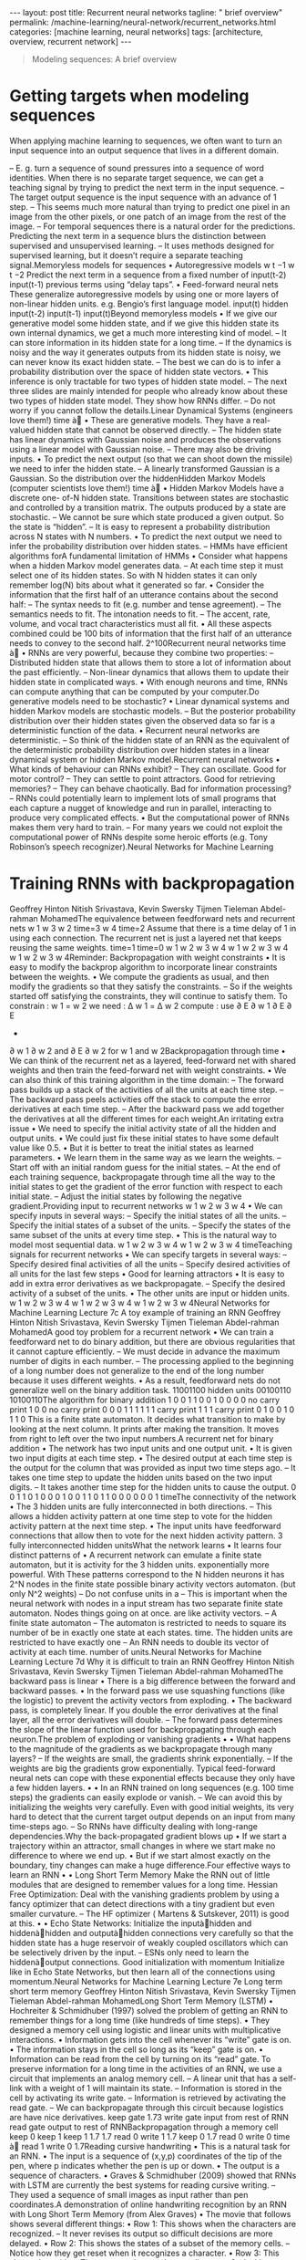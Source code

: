 #+BEGIN_EXPORT html
---
layout: post
title: Recurrent neural networks
tagline: " brief overview"
permalink: /machine-learning/neural-network/recurrent_networks.html
categories: [machine learning, neural networks]
tags: [architecture, overview, recurrent network]
---
#+END_EXPORT

#+STARTUP: showall
#+OPTIONS: tags:nil num:nil \n:nil @:t ::t |:t ^:{} _:{} *:t
#+TOC: headlines 2
#+PROPERTY:header-args :results output :exports both


#+BEGIN_QUOTE
Modeling sequences: A brief overview
#+END_QUOTE
* Getting targets when modeling sequences
  When applying machine learning to sequences, we often want to turn
  an input sequence into an output sequence that lives in a different
  domain.

  –  E. g. turn a sequence of sound pressures into a sequence of word identities.
  When there is no separate target sequence, we can get a teaching signal by trying
  to predict the next term in the input sequence.
  –  The target output sequence is the input sequence with an advance of 1 step.
  –  This seems much more natural than trying to predict one pixel in an image
  from the other pixels, or one patch of an image from the rest of the image.
  –  For temporal sequences there is a natural order for the predictions.
  Predicting the next term in a sequence blurs the distinction between supervised
  and unsupervised learning.
  –  It uses methods designed for supervised learning, but it doesn’t require a
  separate teaching signal.Memoryless models for sequences
  •  Autoregressive models
  w t −1
  w t −2
  Predict the next term in a
  sequence from a fixed number of
  input(t-2)
  input(t-1)
  previous terms using “delay taps”.
  •  Feed-forward neural nets
  These generalize autoregressive
  models by using one or more
  layers of non-linear hidden units.
  e.g. Bengio’s first language
  model.
  input(t)
  hidden
  input(t-2)
  input(t-1)
  input(t)Beyond memoryless models
  •  If we give our generative model some hidden state, and if we give this
  hidden state its own internal dynamics, we get a much more interesting
  kind of model.
  –  It can store information in its hidden state for a long time.
  –  If the dynamics is noisy and the way it generates outputs from its
  hidden state is noisy, we can never know its exact hidden state.
  –  The best we can do is to infer a probability distribution over the
  space of hidden state vectors.
  •  This inference is only tractable for two types of hidden state model.
  –  The next three slides are mainly intended for people who already
  know about these two types of hidden state model. They show how
  RNNs differ.
  –  Do not worry if you cannot follow the details.Linear Dynamical Systems (engineers love them!)
  time à
  •  These are generative models. They have a real-
  valued hidden state that cannot be observed
  directly.
  –  The hidden state has linear dynamics with
  Gaussian noise and produces the
  observations using a linear model with
  Gaussian noise.
  –  There may also be driving inputs.
  •  To predict the next output (so that we can shoot
  down the missile) we need to infer the hidden
  state.
  –  A linearly transformed Gaussian is a
  Gaussian. So the distribution over the hiddenHidden Markov Models (computer scientists love them!)
  time à
  •  Hidden Markov Models have a discrete one-
  of-N hidden state. Transitions between states
  are stochastic and controlled by a transition
  matrix. The outputs produced by a state are
  stochastic.
  –  We cannot be sure which state produced
  a given output. So the state is “hidden”.
  –  It is easy to represent a probability
  distribution across N states with N
  numbers.
  •  To predict the next output we need to infer the
  probability distribution over hidden states.
  –  HMMs have efficient algorithms forA fundamental limitation of HMMs
  •  Consider what happens when a hidden Markov model generates
  data.
  –  At each time step it must select one of its hidden states. So with
  N hidden states it can only remember log(N) bits about what it
  generated so far.
  •  Consider the information that the first half of an utterance contains
  about the second half:
  –  The syntax needs to fit (e.g. number and tense agreement).
  –  The semantics needs to fit. The intonation needs to fit.
  –  The accent, rate, volume, and vocal tract characteristics must all
  fit.
  •  All these aspects combined could be 100 bits of information that the
  first half of an utterance needs to convey to the second half. 2^100Recurrent neural networks
  time à
  •  RNNs are very powerful, because they
  combine two properties:
  –  Distributed hidden state that allows
  them to store a lot of information
  about the past efficiently.
  –  Non-linear dynamics that allows
  them to update their hidden state in
  complicated ways.
  •  With enough neurons and time, RNNs
  can compute anything that can be
  computed by your computer.Do generative models need to be stochastic?
  •  Linear dynamical systems and
  hidden Markov models are
  stochastic models.
  –  But the posterior probability
  distribution over their
  hidden states given the
  observed data so far is a
  deterministic function of the
  data.
  •  Recurrent neural networks are
  deterministic.
  –  So think of the hidden state
  of an RNN as the
  equivalent of the
  deterministic probability
  distribution over hidden
  states in a linear dynamical
  system or hidden Markov
  model.Recurrent neural networks
  •  What kinds of behaviour can RNNs exhibit?
  –  They can oscillate. Good for motor control?
  –  They can settle to point attractors. Good for retrieving memories?
  –  They can behave chaotically. Bad for information processing?
  –  RNNs could potentially learn to implement lots of small programs
  that each capture a nugget of knowledge and run in parallel,
  interacting to produce very complicated effects.
  •  But the computational power of RNNs makes them very hard to train.
  –  For many years we could not exploit the computational power of
  RNNs despite some heroic efforts (e.g. Tony Robinson’s speech
  recognizer).Neural Networks for Machine Learning
* Training RNNs with backpropagation
  Geoffrey Hinton
  Nitish Srivastava,
  Kevin Swersky
  Tijmen Tieleman
  Abdel-rahman MohamedThe equivalence between feedforward nets and recurrent
  nets
  w 1
  w 3
  w 2
  time=3
  w 4
  time=2
  Assume that there is a time
  delay of 1 in using each
  connection.
  The recurrent net is just a
  layered net that keeps
  reusing the same weights.
  time=1
  time=0
  w 1
  w 2 w 3 w 4
  w 1
  w 2 w 3 w 4
  w 1
  w 2 w 3 w 4Reminder: Backpropagation with weight
  constraints
  •  It is easy to modify the backprop
  algorithm to incorporate linear
  constraints between the
  weights.
  •  We compute the gradients as
  usual, and then modify the
  gradients so that they satisfy the
  constraints.
  –  So if the weights started off
  satisfying the constraints,
  they will continue to satisfy
  them.
  To constrain : w 1 = w 2
  we need : Δ w 1 = Δ w 2
  compute :
  use
  ∂ E
  ∂ w 1
  ∂ E ∂ E
  +
  ∂ w 1 ∂ w 2
  and
  ∂ E
  ∂ w 2
  for w 1 and w 2Backpropagation through time
  •  We can think of the recurrent net as a layered, feed-forward
  net with shared weights and then train the feed-forward net
  with weight constraints.
  •  We can also think of this training algorithm in the time domain:
  –  The forward pass builds up a stack of the activities of all
  the units at each time step.
  –  The backward pass peels activities off the stack to
  compute the error derivatives at each time step.
  –  After the backward pass we add together the derivatives at
  all the different times for each weight.An irritating extra issue
  •  We need to specify the initial activity state of all the hidden and output
  units.
  •  We could just fix these initial states to have some default value like 0.5.
  •  But it is better to treat the initial states as learned parameters.
  •  We learn them in the same way as we learn the weights.
  –  Start off with an initial random guess for the initial states.
  –  At the end of each training sequence, backpropagate through time
  all the way to the initial states to get the gradient of the error function
  with respect to each initial state.
  –  Adjust the initial states by following the negative gradient.Providing input to recurrent networks
  w 1
  w 2
  w 3 w 4
  •  We can specify inputs in several
  ways:
  –  Specify the initial states of all
  the units.
  –  Specify the initial states of a
  subset of the units.
  –  Specify the states of the same
  subset of the units at every time
  step.
  •  This is the natural way to
  model most sequential data.
  w 1
  w 2 w 3 w 4
  w 1
  w 2 w 3 w 4
  timeTeaching signals for recurrent networks
  •  We can specify targets in several
  ways:
  –  Specify desired final activities of
  all the units
  –  Specify desired activities of all
  units for the last few steps
  •  Good for learning attractors
  •  It is easy to add in extra error
  derivatives as we
  backpropagate.
  –  Specify the desired activity of a
  subset of the units.
  •  The other units are input or
  hidden units.
  w 1
  w 2 w 3 w 4
  w 1
  w 2 w 3 w 4
  w 1
  w 2 w 3 w 4Neural Networks for Machine Learning
  Lecture 7c
  A toy example of training an RNN
  Geoffrey Hinton
  Nitish Srivastava,
  Kevin Swersky
  Tijmen Tieleman
  Abdel-rahman MohamedA good toy problem for a recurrent network
  •  We can train a feedforward net to do
  binary addition, but there are obvious
  regularities that it cannot capture
  efficiently.
  –  We must decide in advance the
  maximum number of digits in each
  number.
  –  The processing applied to the
  beginning of a long number does not
  generalize to the end of the long
  number because
  it uses different
  weights.
  •  As a result, feedforward nets do not
  generalize well on the binary addition
  task.
  11001100
  hidden units
  00100110
  10100110The algorithm for binary addition
  1
  0
  0
  1
  1 0
  0 1
  0
  0
  0
  0
  no carry
  print 1
  0
  0
  no carry
  print 0
  0
  0
  1
  1
  1
  1
  1
  1
  carry
  print 1
  1
  1
  carry
  print 0
  1 0
  0 1
  0
  1
  1
  0
  This is a finite state automaton. It decides what transition to make by looking at the next
  column. It prints after making the transition. It moves from right to left over the two input
  numbers.A recurrent net for binary addition
  •  The network has two input units
  and one output unit.
  •  It is given two input digits at each
  time step.
  •  The desired output at each time
  step is the output for the column
  that was provided as input two time
  steps ago.
  –  It takes one time step to update
  the hidden units based on the
  two input digits.
  –  It takes another time step for the
  hidden units to cause the
  output.
  0 0 1 1 0 1 0 0
  0 1 0 0 1 1 0 1
  1 0 0 0 0 0 0 1
  timeThe connectivity of the network
  •  The 3 hidden units are fully
  interconnected in both
  directions.
  –  This allows a hidden
  activity pattern at one
  time step to vote for the
  hidden activity pattern at
  the next time step.
  •  The input units have
  feedforward connections that
  allow then to vote for the
  next hidden activity pattern.
  3 fully interconnected hidden unitsWhat the network learns
  •  It learns four distinct patterns of •  A recurrent network can emulate
  a finite state automaton, but it is
  activity for the 3 hidden units.
  exponentially more powerful. With
  These patterns correspond to the
  N hidden neurons it has 2^N
  nodes in the finite state
  possible binary activity vectors
  automaton.
  (but only N^2 weights)
  –  Do not confuse units in a
  –  This is important when the
  neural network with nodes in a
  input stream has two separate
  finite state automaton. Nodes
  things going on at once.
  are like activity vectors.
  –  A finite state automaton
  –  The automaton is restricted to
  needs to square its number of
  be in exactly one state at each
  states.
  time. The hidden units are
  restricted to have exactly one
  –  An RNN needs to double its
  vector of activity at each time.
  number of units.Neural Networks for Machine Learning
  Lecture 7d
  Why it is difficult to train an RNN
  Geoffrey Hinton
  Nitish Srivastava,
  Kevin Swersky
  Tijmen Tieleman
  Abdel-rahman MohamedThe backward pass is linear
  •  There is a big difference between the
  forward and backward passes.
  •  In the forward pass we use squashing
  functions (like the logistic) to prevent the
  activity vectors from exploding.
  •  The backward pass, is completely linear. If
  you double the error derivatives at the final
  layer, all the error derivatives will double.
  –  The forward pass determines the slope
  of the linear function used for
  backpropagating through each neuron.The problem of exploding or vanishing gradients
  • 
  • 
  What happens to the magnitude of the
  gradients as we backpropagate
  through many layers?
  –  If the weights are small, the
  gradients shrink exponentially.
  –  If the weights are big the gradients
  grow exponentially.
  Typical feed-forward neural nets can
  cope with these exponential effects
  because they only have a few hidden
  layers.
  • 
  • 
  In an RNN trained on long sequences
  (e.g. 100 time steps) the gradients
  can easily explode or vanish.
  –  We can avoid this by initializing
  the weights very carefully.
  Even with good initial weights, its very
  hard to detect that the current target
  output depends on an input from
  many time-steps ago.
  –  So RNNs have difficulty dealing
  with long-range dependencies.Why the back-propagated gradient blows up
  •  If we start a trajectory within an attractor, small changes in where we
  start make no difference to where we end up.
  •  But if we start almost exactly on the boundary, tiny changes can make a
  huge difference.Four effective ways to learn an RNN
  • 
  • 
  Long Short Term Memory
  Make the RNN out of little
  modules that are designed to
  remember values for a long time.
  Hessian Free Optimization: Deal
  with the vanishing gradients
  problem by using a fancy
  optimizer that can detect
  directions with a tiny gradient but
  even smaller curvature.
  –  The HF optimizer ( Martens &
  Sutskever, 2011) is good at
  this.
  • 
  • 
  Echo State Networks: Initialize the
  inputàhidden and hiddenàhidden and
  outputàhidden connections very
  carefully so that the hidden state has a
  huge reservoir of weakly coupled
  oscillators which can be selectively driven
  by the input.
  –  ESNs only need to learn the
  hiddenàoutput connections.
  Good initialization with momentum
  Initialize like in Echo State Networks, but
  then learn all of the connections using
  momentum.Neural Networks for Machine Learning
  Lecture 7e
  Long term short term memory
  Geoffrey Hinton
  Nitish Srivastava,
  Kevin Swersky
  Tijmen Tieleman
  Abdel-rahman MohamedLong Short Term Memory (LSTM)
  •  Hochreiter & Schmidhuber
  (1997) solved the problem of
  getting an RNN to remember
  things for a long time (like
  hundreds of time steps).
  •  They designed a memory cell
  using logistic and linear units
  with multiplicative interactions.
  •  Information gets into the cell
  whenever its “write” gate is on.
  •  The information stays in the
  cell so long as its “keep” gate
  is on.
  •  Information can be read from
  the cell by turning on its “read”
  gate.  To preserve information for a long time in
  the activities of an RNN, we use a circuit
  that implements an analog memory cell.
  –  A linear unit that has a self-link with a
  weight of 1 will maintain its state.
  –  Information is stored in the cell by
  activating its write gate.
  –  Information is retrieved by activating
  the read gate.
  –  We can backpropagate through this
  circuit because logistics are have nice
  derivatives.
  keep
  gate
  1.73
  write
  gate
  input from
  rest of RNN
  read
  gate
  output to
  rest of RNNBackpropagation through a memory cell
  keep
  0
  keep
  1
  keep
  1
  1.7
  1.7
  read
  0
  write
  1
  1.7
  keep
  0
  1.7
  read
  0
  write
  0
  time à
  read
  1
  write
  0
  1.7Reading cursive handwriting
  •  This is a natural task for an
  RNN.
  •  The input is a sequence of
  (x,y,p) coordinates of the tip of
  the pen, where p indicates
  whether the pen is up or down.
  •  The output is a sequence of
  characters.
  •  Graves & Schmidhuber (2009)
  showed that RNNs with LSTM
  are currently the best systems
  for reading cursive writing.
  –  They used a sequence of
  small images as input
  rather than pen
  coordinates.A demonstration of online handwriting recognition by an
  RNN with Long Short Term Memory (from Alex Graves)
  •  The movie that follows shows several different things:
  •  Row 1: This shows when the characters are recognized.
  –  It never revises its output so difficult decisions are more delayed.
  •  Row 2: This shows the states of a subset of the memory cells.
  –  Notice how they get reset when it recognizes a character.
  •  Row 3: This shows the writing. The net sees the x and y coordinates.
  –  Optical input actually works a bit better than pen coordinates.
  •  Row 4: This shows the gradient backpropagated all the way to the x and
  y inputs from the currently most active character.
  –  This lets you see which bits of the data are influencing the decision.
